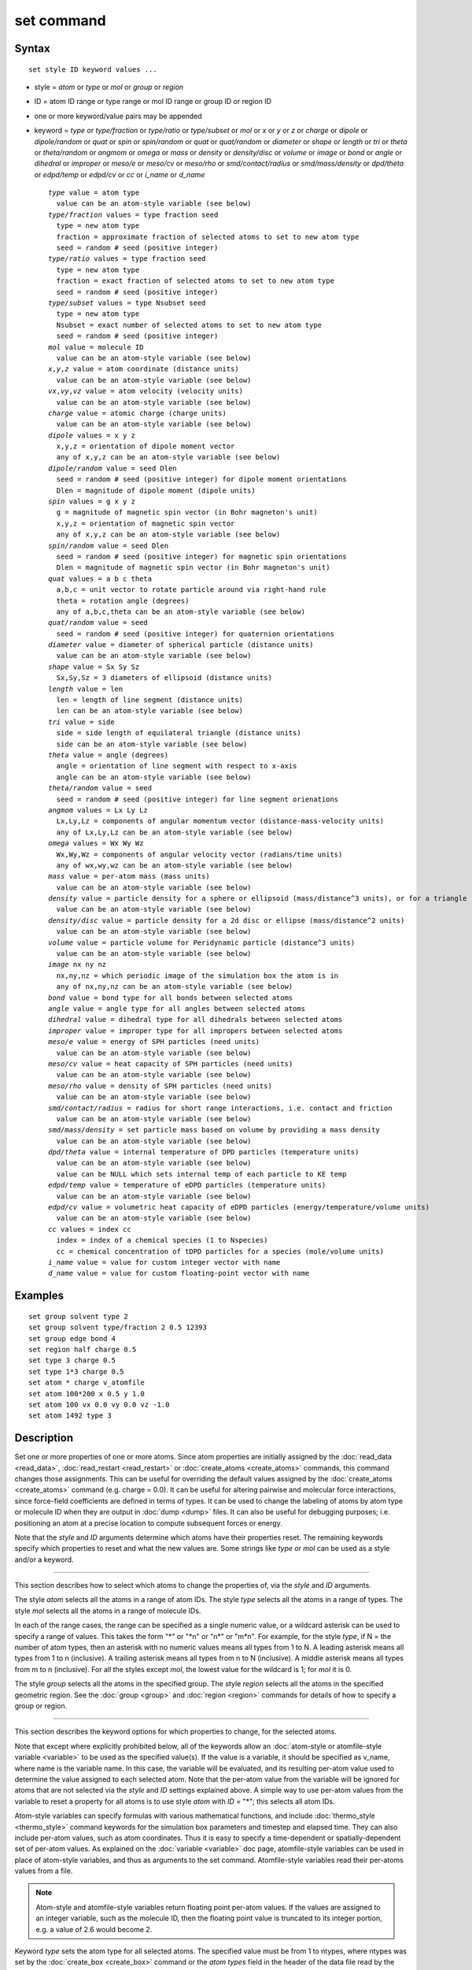.. index:: set

set command
===========

Syntax
""""""

.. parsed-literal::

   set style ID keyword values ...

* style = *atom* or *type* or *mol* or *group* or *region*
* ID = atom ID range or type range or mol ID range or group ID or region ID
* one or more keyword/value pairs may be appended
* keyword = *type* or *type/fraction* or *type/ratio* or *type/subset* or *mol* or *x* or *y* or *z* or           *charge* or *dipole* or *dipole/random* or *quat* or           *spin* or *spin/random* or *quat* or           *quat/random* or *diameter* or *shape* or           *length* or *tri* or *theta* or *theta/random* or           *angmom* or *omega* or           *mass* or *density* or *density/disc* or *volume* or *image* or           *bond* or *angle* or *dihedral* or *improper* or           *meso/e* or *meso/cv* or *meso/rho* or           *smd/contact/radius* or *smd/mass/density* or *dpd/theta* or           *edpd/temp* or *edpd/cv* or *cc* or *i\_name* or *d\_name*

  .. parsed-literal::

       *type* value = atom type
         value can be an atom-style variable (see below)
       *type/fraction* values = type fraction seed
         type = new atom type
         fraction = approximate fraction of selected atoms to set to new atom type
         seed = random # seed (positive integer)
       *type/ratio* values = type fraction seed
         type = new atom type
         fraction = exact fraction of selected atoms to set to new atom type
         seed = random # seed (positive integer)
       *type/subset* values = type Nsubset seed
         type = new atom type
         Nsubset = exact number of selected atoms to set to new atom type
         seed = random # seed (positive integer)
       *mol* value = molecule ID
         value can be an atom-style variable (see below)
       *x*\ ,\ *y*\ ,\ *z* value = atom coordinate (distance units)
         value can be an atom-style variable (see below)
       *vx*\ ,\ *vy*\ ,\ *vz* value = atom velocity (velocity units)
         value can be an atom-style variable (see below)
       *charge* value = atomic charge (charge units)
         value can be an atom-style variable (see below)
       *dipole* values = x y z
         x,y,z = orientation of dipole moment vector
         any of x,y,z can be an atom-style variable (see below)
       *dipole/random* value = seed Dlen
         seed = random # seed (positive integer) for dipole moment orientations
         Dlen = magnitude of dipole moment (dipole units)
       *spin* values = g x y z
         g = magnitude of magnetic spin vector (in Bohr magneton's unit)
         x,y,z = orientation of magnetic spin vector
         any of x,y,z can be an atom-style variable (see below)
       *spin/random* value = seed Dlen
         seed = random # seed (positive integer) for magnetic spin orientations
         Dlen = magnitude of magnetic spin vector (in Bohr magneton's unit)
       *quat* values = a b c theta
         a,b,c = unit vector to rotate particle around via right-hand rule
         theta = rotation angle (degrees)
         any of a,b,c,theta can be an atom-style variable (see below)
       *quat/random* value = seed
         seed = random # seed (positive integer) for quaternion orientations
       *diameter* value = diameter of spherical particle (distance units)
         value can be an atom-style variable (see below)
       *shape* value = Sx Sy Sz
         Sx,Sy,Sz = 3 diameters of ellipsoid (distance units)
       *length* value = len
         len = length of line segment (distance units)
         len can be an atom-style variable (see below)
       *tri* value = side
         side = side length of equilateral triangle (distance units)
         side can be an atom-style variable (see below)
       *theta* value = angle (degrees)
         angle = orientation of line segment with respect to x-axis
         angle can be an atom-style variable (see below)
       *theta/random* value = seed
         seed = random # seed (positive integer) for line segment orienations
       *angmom* values = Lx Ly Lz
         Lx,Ly,Lz = components of angular momentum vector (distance-mass-velocity units)
         any of Lx,Ly,Lz can be an atom-style variable (see below)
       *omega* values = Wx Wy Wz
         Wx,Wy,Wz = components of angular velocity vector (radians/time units)
         any of wx,wy,wz can be an atom-style variable (see below)
       *mass* value = per-atom mass (mass units)
         value can be an atom-style variable (see below)
       *density* value = particle density for a sphere or ellipsoid (mass/distance\^3 units), or for a triangle (mass/distance\^2 units) or line (mass/distance units) particle
         value can be an atom-style variable (see below)
       *density/disc* value = particle density for a 2d disc or ellipse (mass/distance\^2 units)
         value can be an atom-style variable (see below)
       *volume* value = particle volume for Peridynamic particle (distance\^3 units)
         value can be an atom-style variable (see below)
       *image* nx ny nz
         nx,ny,nz = which periodic image of the simulation box the atom is in
         any of nx,ny,nz can be an atom-style variable (see below)
       *bond* value = bond type for all bonds between selected atoms
       *angle* value = angle type for all angles between selected atoms
       *dihedral* value = dihedral type for all dihedrals between selected atoms
       *improper* value = improper type for all impropers between selected atoms
       *meso/e* value = energy of SPH particles (need units)
         value can be an atom-style variable (see below)
       *meso/cv* value = heat capacity of SPH particles (need units)
         value can be an atom-style variable (see below)
       *meso/rho* value = density of SPH particles (need units)
         value can be an atom-style variable (see below)
       *smd/contact/radius* = radius for short range interactions, i.e. contact and friction
         value can be an atom-style variable (see below)
       *smd/mass/density* = set particle mass based on volume by providing a mass density
         value can be an atom-style variable (see below)
       *dpd/theta* value = internal temperature of DPD particles (temperature units)
         value can be an atom-style variable (see below)
         value can be NULL which sets internal temp of each particle to KE temp
       *edpd/temp* value = temperature of eDPD particles (temperature units)
         value can be an atom-style variable (see below)
       *edpd/cv* value = volumetric heat capacity of eDPD particles (energy/temperature/volume units)
         value can be an atom-style variable (see below)
       *cc* values = index cc
         index = index of a chemical species (1 to Nspecies)
         cc = chemical concentration of tDPD particles for a species (mole/volume units)
       *i_name* value = value for custom integer vector with name
       *d_name* value = value for custom floating-point vector with name

Examples
""""""""

.. parsed-literal::

   set group solvent type 2
   set group solvent type/fraction 2 0.5 12393
   set group edge bond 4
   set region half charge 0.5
   set type 3 charge 0.5
   set type 1\*3 charge 0.5
   set atom \* charge v_atomfile
   set atom 100\*200 x 0.5 y 1.0
   set atom 100 vx 0.0 vy 0.0 vz -1.0
   set atom 1492 type 3

Description
"""""""""""

Set one or more properties of one or more atoms.  Since atom
properties are initially assigned by the :doc:`read_data <read_data>`,
:doc:`read_restart <read_restart>` or :doc:`create_atoms <create_atoms>`
commands, this command changes those assignments.  This can be useful
for overriding the default values assigned by the
:doc:`create_atoms <create_atoms>` command (e.g. charge = 0.0).  It can
be useful for altering pairwise and molecular force interactions,
since force-field coefficients are defined in terms of types.  It can
be used to change the labeling of atoms by atom type or molecule ID
when they are output in :doc:`dump <dump>` files.  It can also be useful
for debugging purposes; i.e. positioning an atom at a precise location
to compute subsequent forces or energy.

Note that the *style* and *ID* arguments determine which atoms have
their properties reset.  The remaining keywords specify which
properties to reset and what the new values are.  Some strings like
*type* or *mol* can be used as a style and/or a keyword.

----------

This section describes how to select which atoms to change
the properties of, via the *style* and *ID* arguments.

The style *atom* selects all the atoms in a range of atom IDs.  The
style *type* selects all the atoms in a range of types.  The style
*mol* selects all the atoms in a range of molecule IDs.

In each of the range cases, the range can be specified as a single
numeric value, or a wildcard asterisk can be used to specify a range
of values.  This takes the form "\*" or "\*n" or "n\*" or "m\*n".  For
example, for the style *type*\ , if N = the number of atom types, then
an asterisk with no numeric values means all types from 1 to N.  A
leading asterisk means all types from 1 to n (inclusive).  A trailing
asterisk means all types from n to N (inclusive).  A middle asterisk
means all types from m to n (inclusive).  For all the styles except
*mol*\ , the lowest value for the wildcard is 1; for *mol* it is 0.

The style *group* selects all the atoms in the specified group.  The
style *region* selects all the atoms in the specified geometric
region.  See the :doc:`group <group>` and :doc:`region <region>` commands
for details of how to specify a group or region.

----------

This section describes the keyword options for which properties to
change, for the selected atoms.

Note that except where explicitly prohibited below, all of the
keywords allow an :doc:`atom-style or atomfile-style variable
<variable>` to be used as the specified value(s).  If the value is a
variable, it should be specified as v\_name, where name is the
variable name.  In this case, the variable will be evaluated, and its
resulting per-atom value used to determine the value assigned to each
selected atom.  Note that the per-atom value from the variable will be
ignored for atoms that are not selected via the *style* and *ID*
settings explained above.  A simple way to use per-atom values from
the variable to reset a property for all atoms is to use style *atom*
with *ID* = "\*"; this selects all atom IDs.

Atom-style variables can specify formulas with various mathematical
functions, and include :doc:`thermo_style <thermo_style>` command
keywords for the simulation box parameters and timestep and elapsed
time.  They can also include per-atom values, such as atom
coordinates.  Thus it is easy to specify a time-dependent or
spatially-dependent set of per-atom values.  As explained on the
:doc:`variable <variable>` doc page, atomfile-style variables can be
used in place of atom-style variables, and thus as arguments to the
set command.  Atomfile-style variables read their per-atoms values
from a file.

.. note::

   Atom-style and atomfile-style variables return floating point
   per-atom values.  If the values are assigned to an integer variable,
   such as the molecule ID, then the floating point value is truncated to
   its integer portion, e.g. a value of 2.6 would become 2.

Keyword *type* sets the atom type for all selected atoms.  The
specified value must be from 1 to ntypes, where ntypes was set by the
:doc:`create_box <create_box>` command or the *atom types* field in the
header of the data file read by the :doc:`read_data <read_data>`
command.

Keyword *type/fraction* sets the atom type for a fraction of the
selected atoms.  The actual number of atoms changed is not guaranteed
to be exactly the specified fraction (0 <= *fraction* <= 1), but
should be statistically close.  Random numbers are used in such a way
that a particular atom is changed or not changed, regardless of how
many processors are being used.  This keyword does not allow use of an
atom-style variable.

Keywords *type/ratio* and *type/subset* also set the atom type for a
fraction of the selected atoms.  The actual number of atoms changed
will be exactly the requested number.  For *type/ratio* the specified
fraction (0 <= *fraction* <= 1) determines the number.  For
*type/subset*, the specified *Nsubset* is the number.  An iterative
algorithm is used which insures the correct number of atoms are
selected, in a perfectly random fashion.  Which atoms are selected
will change with the number of processors used.  These keywords do not
allow use of an atom-style variable.

Keyword *mol* sets the molecule ID for all selected atoms.  The
:doc:`atom style <atom_style>` being used must support the use of
molecule IDs.

Keywords *x*\ , *y*\ , *z*\ , and *charge* set the coordinates or
charge of all selected atoms.  For *charge*\ , the :doc:`atom style
<atom_style>` being used must support the use of atomic
charge. Keywords *vx*\ , *vy*\ , and *vz* set the velocities of all
selected atoms.

Keyword *dipole* uses the specified x,y,z values as components of a
vector to set as the orientation of the dipole moment vectors of the
selected atoms.  The magnitude of the dipole moment is set by the
length of this orientation vector.

Keyword *dipole/random* randomizes the orientation of the dipole
moment vectors for the selected atoms and sets the magnitude of each
to the specified *Dlen* value.  For 2d systems, the z component of the
orientation is set to 0.0.  Random numbers are used in such a way that
the orientation of a particular atom is the same, regardless of how
many processors are being used.  This keyword does not allow use of an
atom-style variable.

Keyword *spin* uses the specified g value to set the magnitude of the
magnetic spin vectors, and the x,y,z values as components of a vector
to set as the orientation of the magnetic spin vectors of the selected
atoms.

Keyword *spin/random* randomizes the orientation of the magnetic spin
vectors for the selected atoms and sets the magnitude of each to the
specified *Dlen* value.

Keyword *quat* uses the specified values to create a quaternion
(4-vector) that represents the orientation of the selected atoms.  The
particles must define a quaternion for their orientation
(e.g. ellipsoids, triangles, body particles) as defined by the
:doc:`atom_style <atom_style>` command.  Note that particles defined by
:doc:`atom_style ellipsoid <atom_style>` have 3 shape parameters.  The 3
values must be non-zero for each particle set by this command.  They
are used to specify the aspect ratios of an ellipsoidal particle,
which is oriented by default with its x-axis along the simulation
box's x-axis, and similarly for y and z.  If this body is rotated (via
the right-hand rule) by an angle theta around a unit rotation vector
(a,b,c), then the quaternion that represents its new orientation is
given by (cos(theta/2), a\*sin(theta/2), b\*sin(theta/2),
c\*sin(theta/2)).  The theta and a,b,c values are the arguments to the
*quat* keyword.  LAMMPS normalizes the quaternion in case (a,b,c) was
not specified as a unit vector.  For 2d systems, the a,b,c values are
ignored, since a rotation vector of (0,0,1) is the only valid choice.

Keyword *quat/random* randomizes the orientation of the quaternion for
the selected atoms.  The particles must define a quaternion for their
orientation (e.g. ellipsoids, triangles, body particles) as defined by
the :doc:`atom_style <atom_style>` command.  Random numbers are used in
such a way that the orientation of a particular atom is the same,
regardless of how many processors are being used.  For 2d systems,
only orientations in the xy plane are generated.  As with keyword
*quat*\ , for ellipsoidal particles, the 3 shape values must be non-zero
for each particle set by this command.  This keyword does not allow
use of an atom-style variable.

Keyword *diameter* sets the size of the selected atoms.  The particles
must be finite-size spheres as defined by the :doc:`atom_style sphere <atom_style>` command.  The diameter of a particle can be
set to 0.0, which means they will be treated as point particles.  Note
that this command does not adjust the particle mass, even if it was
defined with a density, e.g. via the :doc:`read_data <read_data>`
command.

Keyword *shape* sets the size and shape of the selected atoms.  The
particles must be ellipsoids as defined by the :doc:`atom_style ellipsoid <atom_style>` command.  The *Sx*\ , *Sy*\ , *Sz* settings are
the 3 diameters of the ellipsoid in each direction.  All 3 can be set
to the same value, which means the ellipsoid is effectively a sphere.
They can also all be set to 0.0 which means the particle will be
treated as a point particle.  Note that this command does not adjust
the particle mass, even if it was defined with a density, e.g. via the
:doc:`read_data <read_data>` command.

Keyword *length* sets the length of selected atoms.  The particles
must be line segments as defined by the :doc:`atom_style line <atom_style>` command.  If the specified value is non-zero the
line segment is (re)set to a length = the specified value, centered
around the particle position, with an orientation along the x-axis.
If the specified value is 0.0, the particle will become a point
particle.  Note that this command does not adjust the particle mass,
even if it was defined with a density, e.g. via the
:doc:`read_data <read_data>` command.

Keyword *tri* sets the size of selected atoms.  The particles must be
triangles as defined by the :doc:`atom_style tri <atom_style>` command.
If the specified value is non-zero the triangle is (re)set to be an
equilateral triangle in the xy plane with side length = the specified
value, with a centroid at the particle position, with its base
parallel to the x axis, and the y-axis running from the center of the
base to the top point of the triangle.  If the specified value is 0.0,
the particle will become a point particle.  Note that this command
does not adjust the particle mass, even if it was defined with a
density, e.g. via the :doc:`read_data <read_data>` command.

Keyword *theta* sets the orientation of selected atoms.  The particles
must be line segments as defined by the :doc:`atom_style line <atom_style>` command.  The specified value is used to set the
orientation angle of the line segments with respect to the x axis.

Keyword *theta/random* randomizes the orientation of theta for the
selected atoms.  The particles must be line segments as defined by the
:doc:`atom_style line <atom_style>` command.  Random numbers are used in
such a way that the orientation of a particular atom is the same,
regardless of how many processors are being used.  This keyword does
not allow use of an atom-style variable.

Keyword *angmom* sets the angular momentum of selected atoms.  The
particles must be ellipsoids as defined by the :doc:`atom_style ellipsoid <atom_style>` command or triangles as defined by the
:doc:`atom_style tri <atom_style>` command.  The angular momentum vector
of the particles is set to the 3 specified components.

Keyword *omega* sets the angular velocity of selected atoms.  The
particles must be spheres as defined by the
:doc:`atom_style sphere <atom_style>` command.  The angular velocity
vector of the particles is set to the 3 specified components.

Keyword *mass* sets the mass of all selected particles.  The particles
must have a per-atom mass attribute, as defined by the
:doc:`atom_style <atom_style>` command.  See the "mass" command for how
to set mass values on a per-type basis.

Keyword *density* or *density/disc* also sets the mass of all selected
particles, but in a different way.  The particles must have a per-atom
mass attribute, as defined by the :doc:`atom_style <atom_style>`
command.  If the atom has a radius attribute (see :doc:`atom_style sphere <atom_style>`) and its radius is non-zero, its mass is set
from the density and particle volume for 3d systems (the input density
is assumed to be in mass/distance\^3 units).  For 2d, the default is
for LAMMPS to model particles with a radius attribute as spheres.
However, if the *density/disc* keyword is used, then they can be
modeled as 2d discs (circles).  Their mass is set from the density and
particle area (the input density is assumed to be in mass/distance\^2
units).

If the atom has a shape attribute (see :doc:`atom_style ellipsoid <atom_style>`) and its 3 shape parameters are non-zero,
then its mass is set from the density and particle volume (the input
density is assumed to be in mass/distance\^3 units).  The
*density/disc* keyword has no effect; it does not (yet) treat 3d
ellipsoids as 2d ellipses.

If the atom has a length attribute (see :doc:`atom_style line <atom_style>`) and its length is non-zero, then its mass is
set from the density and line segment length (the input density is
assumed to be in mass/distance units).  If the atom has an area
attribute (see :doc:`atom_style tri <atom_style>`) and its area is
non-zero, then its mass is set from the density and triangle area (the
input density is assumed to be in mass/distance\^2 units).

If none of these cases are valid, then the mass is set to the density
value directly (the input density is assumed to be in mass units).

Keyword *volume* sets the volume of all selected particles.
Currently, only the :doc:`atom_style peri <atom_style>` command defines
particles with a volume attribute.  Note that this command does not
adjust the particle mass.

Keyword *image* sets which image of the simulation box the atom is
considered to be in.  An image of 0 means it is inside the box as
defined.  A value of 2 means add 2 box lengths to get the true value.
A value of -1 means subtract 1 box length to get the true value.
LAMMPS updates these flags as atoms cross periodic boundaries during
the simulation.  The flags can be output with atom snapshots via the
:doc:`dump <dump>` command.  If a value of NULL is specified for any of
nx,ny,nz, then the current image value for that dimension is unchanged.
For non-periodic dimensions only a value of 0 can be specified.
This command can be useful after a system has been equilibrated and
atoms have diffused one or more box lengths in various directions.
This command can then reset the image values for atoms so that they
are effectively inside the simulation box, e.g if a diffusion
coefficient is about to be measured via the :doc:`compute msd <compute_msd>` command.  Care should be taken not to reset the
image flags of two atoms in a bond to the same value if the bond
straddles a periodic boundary (rather they should be different by +/-
1).  This will not affect the dynamics of a simulation, but may mess
up analysis of the trajectories if a LAMMPS diagnostic or your own
analysis relies on the image flags to unwrap a molecule which
straddles the periodic box.

Keywords *bond*\ , *angle*\ , *dihedral*\ , and *improper*\ , set the bond
type (angle type, etc) of all bonds (angles, etc) of selected atoms to
the specified value from 1 to nbondtypes (nangletypes, etc).  All
atoms in a particular bond (angle, etc) must be selected atoms in
order for the change to be made.  The value of nbondtype (nangletypes,
etc) was set by the *bond types* (\ *angle types*\ , etc) field in the
header of the data file read by the :doc:`read_data <read_data>`
command.  These keywords do not allow use of an atom-style variable.

Keywords *meso/e*\ , *meso/cv*\ , and *meso/rho* set the energy, heat
capacity, and density of smoothed particle hydrodynamics (SPH)
particles.  See `this PDF guide <USER/sph/SPH_LAMMPS_userguide.pdf>`_ to
using SPH in LAMMPS.

Keyword *smd/mass/density* sets the mass of all selected particles,
but it is only applicable to the Smooth Mach Dynamics package
USER-SMD.  It assumes that the particle volume has already been
correctly set and calculates particle mass from the provided mass
density value.

Keyword *smd/contact/radius* only applies to simulations with the
Smooth Mach Dynamics package USER-SMD.  Itsets an interaction radius
for computing short-range interactions, e.g. repulsive forces to
prevent different individual physical bodies from penetrating each
other. Note that the SPH smoothing kernel diameter used for computing
long range, nonlocal interactions, is set using the *diameter*
keyword.

Keyword *dpd/theta* sets the internal temperature of a DPD particle as
defined by the USER-DPD package.  If the specified value is a number
it must be >= 0.0.  If the specified value is NULL, then the kinetic
temperature Tkin of each particle is computed as 3/2 k Tkin = KE = 1/2
m v\^2 = 1/2 m (vx\*vx+vy\*vy+vz\*vz).  Each particle's internal
temperature is set to Tkin.  If the specified value is an atom-style
variable, then the variable is evaluated for each particle.  If a
value >= 0.0, the internal temperature is set to that value.  If it is
< 0.0, the computation of Tkin is performed and the internal
temperature is set to that value.

Keywords *edpd/temp* and *edpd/cv* set the temperature and volumetric
heat capacity of an eDPD particle as defined by the USER-MESODPD package.
Currently, only :doc:`atom_style edpd <atom_style>` defines particles
with these attributes. The values for the temperature and heat
capacity must be positive.

Keyword *cc* sets the chemical concentration of a tDPD particle for a
specified species as defined by the USER-MESODPD package. Currently, only
:doc:`atom_style tdpd <atom_style>` defines particles with this
attribute. An integer for "index" selects a chemical species (1 to
Nspecies) where Nspecies is set by the atom\_style command. The value
for the chemical concentration must be >= 0.0.

Keywords *i\_name* and *d\_name* refer to custom integer and
floating-point properties that have been added to each atom via the
:doc:`fix property/atom <fix_property_atom>` command.  When that command
is used specific names are given to each attribute which are what is
specified as the "name" portion of *i\_name* or *d\_name*.

Restrictions
""""""""""""

You cannot set an atom attribute (e.g. *mol* or *q* or *volume*\ ) if
the :doc:`atom_style <atom_style>` does not have that attribute.

This command requires inter-processor communication to coordinate the
setting of bond types (angle types, etc).  This means that your system
must be ready to perform a simulation before using one of these
keywords (force fields set, atom mass set, etc).  This is not
necessary for other keywords.

Using the *region* style with the bond (angle, etc) keywords can give
unpredictable results if there are bonds (angles, etc) that straddle
periodic boundaries.  This is because the region may only extend up to
the boundary and partner atoms in the bond (angle, etc) may have
coordinates outside the simulation box if they are ghost atoms.

Related commands
""""""""""""""""

:doc:`create_box <create_box>`, :doc:`create_atoms <create_atoms>`,
:doc:`read_data <read_data>`

**Default:** none
